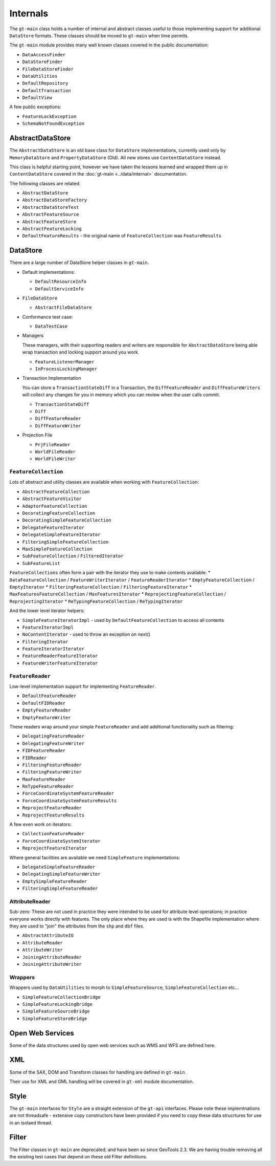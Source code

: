 Internals
---------

The ``gt-main`` class holds a number of internal and abstract classes useful to those implementing support for additional ``DataStore`` formats.
These classes should be moved to ``gt-main`` when time permits.

The ``gt-main`` module provides many well known classes covered in the public documentation:

* ``DataAccessFinder``
* ``DataStoreFinder``
* ``FileDataStoreFinder``
* ``DataUtilities``
* ``DefaultRepository``
* ``DefaultTransaction``
* ``DefaultView``

A few public exceptions:

* ``FeatureLockException``
* ``SchemaNotFoundException``


AbstractDataStore
^^^^^^^^^^^^^^^^^

The ``AbstractDataStore`` is an old base class for ``DataStore`` implementations, currently used only by ``MemoryDataStore`` and ``PropertyDataStore`` (Old). All new stores use ``ContentDataStore`` instead.

.. image:: /images/AbstractDataStore.PNG

This class is helpful starting point, however we have taken the lessons learned and wrapped them up in ``ContentDataStore`` covered in the :doc:`gt-main <../data/internal>` documentation.

The following classes are related:

* ``AbstractDataStore``
* ``AbstractDataStoreFactory``
* ``AbstractDataStoreTest``
* ``AbstractFeatureSource``
* ``AbstractFeatureStore``
* ``AbstractFeatureLocking``
* ``DefaultFeatureResults`` - the original name of ``FeatureCollection`` was ``FeatureResults``
  
DataStore
^^^^^^^^^

There are a large number of DataStore helper classes in ``gt-main``.

* Default implementations:
  
  * ``DefaultResourceInfo``
  * ``DefaultServiceInfo``

* ``FileDataStore``
  
  * ``AbstractFileDataStore``

* Conformance test case:
  
  * ``DataTestCase``

* Managers
  
  These managers, with their supporting readers and writers are responsible for ``AbstractDataStore`` being able
  wrap transaction and locking support around you work.
  
  * ``FeatureListenerManager``
  * ``InProcessLockingManager``

* Transaction Implementation
  
  You can store a ``TransactionStateDiff`` in a Transaction, the ``DiffFeatureReader`` and ``DiffFeatureWriters`` will collect any changes for you
  in memory which you can review when the user calls commit.

  * ``TransactionStateDiff``
  * ``Diff``
  * ``DiffFeatureReader``
  * ``DiffFeatureWriter``

* Projection File
  
  * ``PrjFileReader``
  * ``WorldFileReader``
  * ``WorldFileWriter``

``FeatureCollection``
'''''''''''''''''''''

Lots of abstract and utility classes are available when working with ``FeatureCollection``:

* ``AbstractFeatureCollection``
* ``AbstractFeatureVisitor``
* ``AdaptorFeatureCollection``
* ``DecoratingFeatureCollection``
* ``DecoratingSimpleFeatureCollection``
* ``DelegateFeatureIterator``
* ``DelegateSimpleFeatureIterator``
* ``FilteringSimpleFeatureCollection``
* ``MaxSimpleFeatureCollection``
* ``SubFeatureCollection`` / ``FilteredIterator``
* ``SubFeatureList``

``FeatureCollections`` often form a pair with the iterator they use to make contents available:
* ``DataFeatureCollection`` / ``FeatureWriterIterator`` / ``FeatureReaderIterator``
* ``EmptyFeatureCollection`` / ``EmptyIterator``
* ``FilteringFeatureCollection`` / ``FilteringFeatureIterator``
* ``MaxFeaturesFeatureCollection`` / ``MaxFeaturesIterator``
* ``ReprojectingFeatureCollection`` / ``ReprojectingIterator``
* ``ReTypingFeatureCollection`` / ``ReTypingIterator``


And the lower level iterator helpers:

* ``SimpleFeatureIteratorImpl`` - used by ``DefaultFeatureCollection`` to access all contents
* ``FeatureIteratorImpl``
* ``NoContentIterator`` - used to throw an exception on next()
* ``FilteringIterator``
* ``FeatureIteratorIterator``
* ``FeatureReaderFeatureIterator``
* ``FeatureWriterFeatureIterator``

``FeatureReader``
''''''''''''''''''

Low-level implementation support for implementing ``FeatureReader``.

* ``DefaultFeatureReader``
* ``DefaultFIDReader``
* ``EmptyFeatureReader``
* ``EmptyFeatureWriter``

These readers wrap around your simple ``FeatureReader`` and add additional functionality such as filtering:

* ``DelegatingFeatureReader``
* ``DelegatingFeatureWriter``
* ``FIDFeatureReader``
* ``FIDReader``
* ``FilteringFeatureReader``
* ``FilteringFeatureWriter``
* ``MaxFeatureReader``
* ``ReTypeFeatureReader``
* ``ForceCoordinateSystemFeatureReader``
* ``ForceCoordinateSystemFeatureResults``
* ``ReprojectFeatureReader``
* ``ReprojectFeatureResults``

A few even work on iterators:

* ``CollectionFeatureReader``
* ``ForceCoordinateSystemIterator``
* ``ReprojectFeatureIterator``

Where general facilities are available we need ``SimpleFeature`` implementations:

* ``DelegateSimpleFeatureReader``
* ``DelegatingSimpleFeatureWriter``
* ``EmptySimpleFeatureReader``
* ``FilteringSimpleFeatureReader``

AttributeReader
'''''''''''''''

Sub-zero: These are not used in practice they were intended to be used for attribute level operations; in practice everyone works
directly with features. The only place where they are used is with the Shapefile implementation where they are used to "join" the attributes
from the ``shp`` and ``dbf`` files.

* ``AbstractAttributeIO``
* ``AttributeReader``
* ``AttributeWriter``
* ``JoiningAttributeReader``
* ``JoiningAttributeWriter``

Wrappers
''''''''

Wrappers used by ``DataUtilities`` to morph to ``SimpleFeatureSource``, ``SimpleFeatureCollection`` etc...

* ``SimpleFeatureCollectionBridge``
* ``SimpleFeatureLockingBridge``
* ``SimpleFeatureSourceBridge``
* ``SimpleFeatureStoreBridge``

Open Web Services
^^^^^^^^^^^^^^^^^

Some of the data structures used by open web services such as WMS and WFS are defined here.

XML
^^^

Some of the SAX, DOM and Transform classes for handling are defined in ``gt-main``.

Their use for XML and GML handling will be covered in ``gt-xml`` module documentation.

Style
^^^^^

The ``gt-main`` interfaces for ``Style`` are a straight extension of the ``gt-api`` interfaces. Please note these implemtnations are not threadsafe - extensive copy constructors have been provided if you need to copy these data strucrtures for use in an isolaed thread.

Filter
^^^^^^

The Filter classes in ``gt-main`` are deprecated; and have been so since GeoTools 2.3. We are having trouble removing all the existing test cases that depend on these old Filter definitions.

